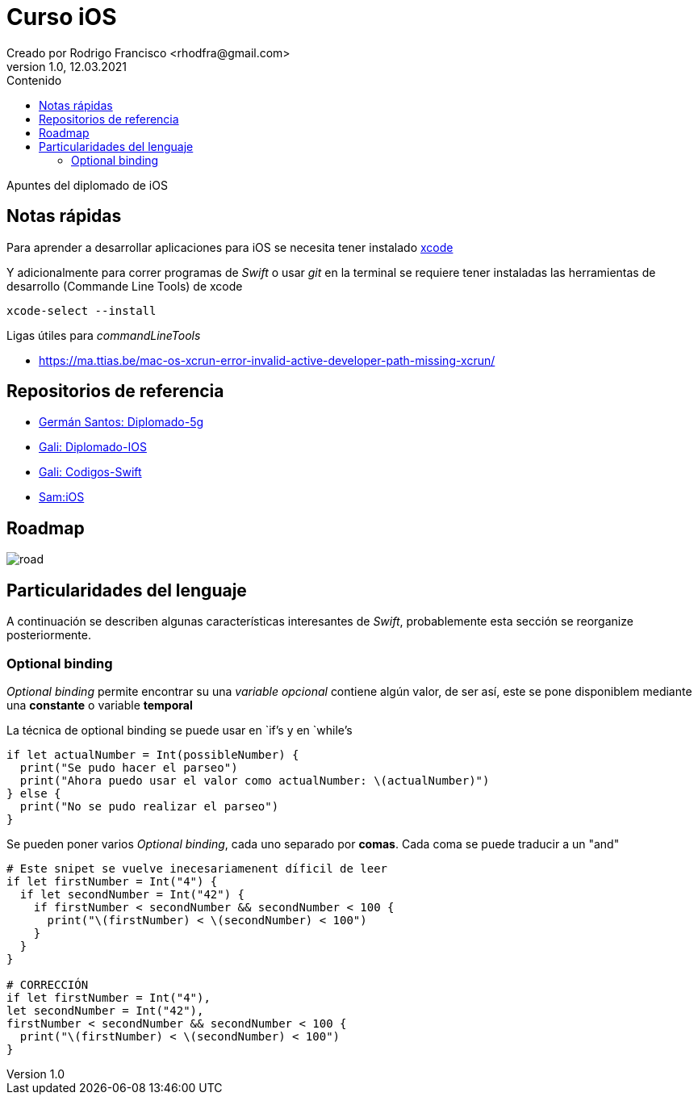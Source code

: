 = Curso iOS
Creado por Rodrigo Francisco <rhodfra@gmail.com>
Version 1.0, 12.03.2021
//:keywords: 
//:sectnums: 
// Configuracion de la tabla de contenidos
:toc: 
:toc-placement!:
:toclevels: 4                                          
:toc-title: Contenido

// Ruta base de las imagenes
:imagesdir: ./README.assets/ 

// Resaltar sintaxis
:source-highlighter: pygments

// Iconos para entorno local
ifndef::env-github[:icons: font]

// Iconos para entorno github
ifdef::env-github[]
:caution-caption: :fire:
:important-caption: :exclamation:
:note-caption: :paperclip:
:tip-caption: :bulb:
:warning-caption: :warning:
endif::[]

toc::[]

Apuntes del diplomado de iOS 

== Notas rápidas

Para aprender a desarrollar aplicaciones para iOS se necesita tener instalado 
https://developer.apple.com/xcode/[xcode]

Y adicionalmente para correr programas de _Swift_ o usar _git_ en la terminal 
se requiere tener instaladas las herramientas de desarrollo (Commande Line 
Tools) de xcode

[source,sh]
xcode-select --install

.Ligas útiles para _commandLineTools_ 
* https://ma.ttias.be/mac-os-xcrun-error-invalid-active-developer-path-missing-xcrun/


== Repositorios de referencia

* https://github.com/crashbit/diplomado-5g[Germán Santos: Diplomado-5g]
* https://github.com/galigaribaldi/Diplomado_IOS[Gali: Diplomado-IOS]
* https://github.com/galigaribaldi/Codigos_swift[Gali: Codigos-Swift]
* https://github.com/SamArtGS/iOS[Sam:iOS]

== Roadmap 

image::road.png[]

== Particularidades del lenguaje

A continuación se describen algunas características interesantes de  _Swift_,
probablemente esta sección se reorganize posteriormente.

=== Optional binding

_Optional binding_ permite encontrar su una _variable opcional_ contiene algún
valor, de ser así, este se pone disponiblem mediante una *constante* o variable
*temporal*

La técnica de optional binding se puede usar en `if`'s y en `while`'s

[source,swift]
----
if let actualNumber = Int(possibleNumber) {
  print("Se pudo hacer el parseo")
  print("Ahora puedo usar el valor como actualNumber: \(actualNumber)")
} else {
  print("No se pudo realizar el parseo")
}
----

Se pueden poner varios _Optional binding_, cada uno separado por *comas*. Cada
coma se puede traducir a un "and"

[source,swift]
----
# Este snipet se vuelve inecesariamenent díficil de leer
if let firstNumber = Int("4") {
  if let secondNumber = Int("42") {
    if firstNumber < secondNumber && secondNumber < 100 {
      print("\(firstNumber) < \(secondNumber) < 100")
    }
  }
}

# CORRECCIÓN
if let firstNumber = Int("4"), 
let secondNumber = Int("42"), 
firstNumber < secondNumber && secondNumber < 100 {
  print("\(firstNumber) < \(secondNumber) < 100")
}

----
